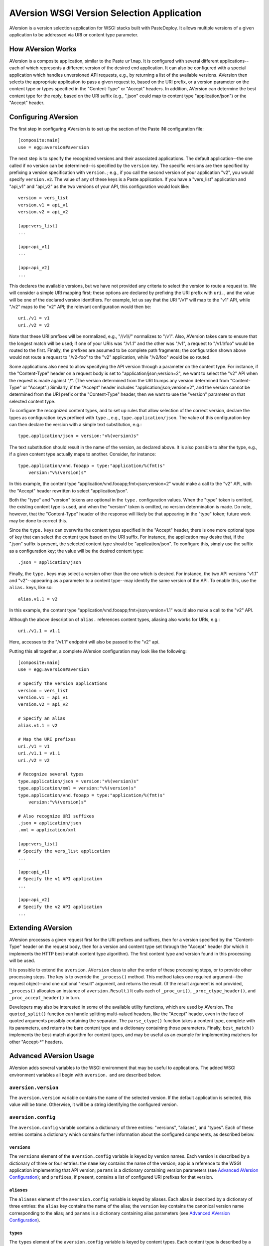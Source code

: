===========================================
AVersion WSGI Version Selection Application
===========================================

AVersion is a version selection application for WSGI stacks built with
PasteDeploy.  It allows multiple versions of a given application to be
addressed via URI or content type parameter.

How AVersion Works
==================

AVersion is a composite application, similar to the Paste ``urlmap``.
It is configured with several different applications--each of which
represents a different version of the desired end application.  It can
also be configured with a special application which handles
unversioned API requests, e.g., by returning a list of the available
versions.  AVersion then selects the appropriate application to pass a
given request to, based on the URI prefix, or a version parameter on
the content type or types specified in the "Content-Type" or "Accept"
headers.  In addition, AVersion can determine the best content type
for the reply, based on the URI suffix (e.g., ".json" could map to
content type "application/json") or the "Accept" header.

Configuring AVersion
====================

The first step in configuring AVersion is to set up the section of the
Paste INI configuration file::

    [composite:main]
    use = egg:aversion#aversion

The next step is to specify the recognized versions and their
associated applications.  The default application--the one called if
no version can be determined--is specified by the ``version`` key.
The specific versions are then specified by prefixing a version
specification with ``version.``; e.g., if you call the second version
of your application "v2", you would specify ``version.v2``.  The value
of any of these keys is a Paste application.  If you have a
"vers_list" application and "api_v1" and "api_v2" as the two versions
of your API, this configuration would look like::

    version = vers_list
    version.v1 = api_v1
    version.v2 = api_v2

    [app:vers_list]
    ...

    [app:api_v1]
    ...

    [app:api_v2]
    ...

This declares the available versions, but we have not provided any
criteria to select the version to route a request to.  We will
consider a simple URI mapping first; these options are declared by
prefixing the URI prefix with ``uri.``, and the value will be one of
the declared version identifiers.  For example, let us say that the
URI "/v1" will map to the "v1" API, while "/v2" maps to the "v2" API;
the relevant configuration would then be::

    uri./v1 = v1
    uri./v2 = v2

Note that these URI prefixes will be normalized, e.g., "//v1//"
normalizes to "/v1".  Also, AVersion takes care to ensure that the
longest match will be used; if one of your URIs was "/v1.1" and the
other was "/v1", a request to "/v1.1/foo" would be routed to the
first.  Finally, the prefixes are assumed to be complete path
fragments; the configuration shown above would not route a request to
"/v2-foo" to the "v2" application, while "/v2/foo" would be so routed.

Some applications also need to allow specifying the API version
through a parameter on the content type.  For instance, if the
"Content-Type" header on a request body is set to
"application/json;version=2", we want to select the "v2" API when the
request is made against "/".  (The version determined from the URI
trumps any version determined from "Content-Type" or "Accept".)
Similarly, if the "Accept" header includes
"application/json;version=2", and the version cannot be determined
from the URI prefix or the "Content-Type" header, then we want to use
the "version" parameter on that selected content type.

To configure the recognized content types, and to set up rules that
allow selection of the correct version, declare the types as
configuration keys prefixed with ``type.``, e.g.,
``type.application/json``.  The value of this configuration key can
then declare the version with a simple text substitution, e.g.::

    type.application/json = version:"v%(version)s"

The text substitution should result in the name of the version, as
declared above.  It is also possible to alter the type, e.g., if a
given content type actually maps to another.  Consider, for instance::

    type.application/vnd.fooapp = type:"application/%(fmt)s"
        version:"v%(version)s"

In this example, the content type
"application/vnd.fooapp;fmt=json;version=2" would make a call to the
"v2" API, with the "Accept" header rewritten to select
"application/json".

Both the "type" and "version" tokens are optional in the ``type.``
configuration values.  When the "type" token is omitted, the existing
content type is used, and when the "version" token is omitted, no
version determination is made.  Do note, however, that the
"Content-Type" header of the response will likely be that appearing in
the "type" token; future work may be done to correct this.

Since the ``type.`` keys can overwrite the content types specified in
the "Accept" header, there is one more optional type of key that can
select the content type based on the URI suffix.  For instance, the
application may desire that, if the ".json" suffix is present, the
selected content type should be "application/json".  To configure
this, simply use the suffix as a configuration key; the value will be
the desired content type::

    .json = application/json

Finally, the ``type.`` keys may select a version other than the one
which is desired.  For instance, the two API versions "v1.1" and
"v2"--appearing as a parameter to a content type--may identify the
same version of the API.  To enable this, use the ``alias.`` keys,
like so::

    alias.v1.1 = v2

In this example, the content type
"application/vnd.fooapp;fmt=json;version=1.1" would also make a call
to the "v2" API.

Although the above description of ``alias.`` references content types,
aliasing also works for URIs, e.g.::

    uri./v1.1 = v1.1

Here, accesses to the "/v1.1" endpoint will also be passed to the "v2"
api.

Putting this all together, a complete AVersion configuration may look
like the following::

    [composite:main]
    use = egg:aversion#aversion

    # Specify the version applications
    version = vers_list
    version.v1 = api_v1
    version.v2 = api_v2

    # Specify an alias
    alias.v1.1 = v2

    # Map the URI prefixes
    uri./v1 = v1
    uri./v1.1 = v1.1
    uri./v2 = v2

    # Recognize several types
    type.application/json = version:"v%(version)s"
    type.application/xml = version:"v%(version)s"
    type.application/vnd.fooapp = type:"application/%(fmt)s"
        version:"v%(version)s"

    # Also recognize URI suffixes
    .json = application/json
    .xml = application/xml

    [app:vers_list]
    # Specify the vers_list application
    ...

    [app:api_v1]
    # Specify the v1 API application
    ...

    [app:api_v2]
    # Specify the v2 API application
    ...

Extending AVersion
==================

AVersion processes a given request first for the URI prefixes and
suffixes, then for a version specified by the "Content-Type" header on
the request body, then for a version and content type set through the
"Accept" header (for which it implements the HTTP best-match content
type algorithm).  The first content type and version found in this
processing will be used.

It is possible to extend the ``aversion.AVersion`` class to alter the
order of these processing steps, or to provide other processing
steps.  The key is to override the ``_process()`` method.  This method
takes one required argument--the request object--and one optional
"result" argument, and returns the result.  (If the result argument is
not provided, ``_process()`` allocates an instance of
``aversion.Result``.)  It calls each of ``_proc_uri()``,
``_proc_ctype_header()``, and ``_proc_accept_header()`` in turn.

Developers may also be interested in some of the available utility
functions, which are used by AVersion.  The ``quoted_split()``
function can handle splitting multi-valued headers, like the "Accept"
header, even in the face of quoted arguments possibly containing the
separator.  The ``parse_ctype()`` function takes a content type,
complete with its parameters, and returns the bare content type and a
dictionary containing those parameters.  Finally, ``best_match()``
implements the best-match algorithm for content types, and may be
useful as an example for implementing matchers for other "Accept-*"
headers.

Advanced AVersion Usage
=======================

AVersion adds several variables to the WSGI environment that may be
useful to applications.  The added WSGI environment variables all
begin with ``aversion.`` and are described below.

``aversion.version``
--------------------

The ``aversion.version`` variable contains the name of the selected
version.  If the default application is selected, this value will be
``None``.  Otherwise, it will be a string identifying the configured
version.

``aversion.config``
-------------------

The ``aversion.config`` variable contains a dictionary of three
entries: "versions", "aliases", and "types".  Each of these entries
contains a dictionary which contains further information about the
configured components, as described below.

``versions``
~~~~~~~~~~~~

The ``versions`` element of the ``aversion.config`` variable is keyed
by version names.  Each version is described by a dictionary of three
or four entries: the ``name`` key contains the name of the version;
``app`` is a reference to the WSGI application implementing that API
version; ``params`` is a dictionary containing version parameters (see
`Advanced AVersion Configuration`_); and ``prefixes``, if present,
contains a list of configured URI prefixes for that version.

``aliases``
~~~~~~~~~~~

The ``aliases`` element of the ``aversion.config`` variable is keyed
by aliases.  Each alias is described by a dictionary of three entries:
the ``alias`` key contains the name of the alias; the ``version`` key
contains the canonical version name corresponding to the alias; and
``params`` is a dictionary containing alias parameters (see `Advanced
AVersion Configuration`_).

``types``
~~~~~~~~~

The ``types`` element of the ``aversion.config`` variable is keyed by
content types.  Each content type is described by a dictionary of two
or three entries: the ``name`` key contains the name of the content
type; the ``params`` key is a dictionary containing content type
parameters (see `Advanced AVersion Configuration`_); and ``suffixes``,
if present, contains a list of configured URI suffixes for that type.

Examples
~~~~~~~~

What follows is an example of the value of ``aversion.config``, as it
would appear if the above example configuration was used; note that
``params`` is an empty dictionary in all cases (`Advanced AVersion
Configuration`_ covers parameters for versions, aliases, and content
types in more detail)::

    {
        'versions': {
            'v1': {
                'name': 'v1',
                'app': <Python callable>,
                'params': {},
                'prefixes': ['/v1'],
            },
            'v2': {
                'name': 'v2',
                'app': <Python callable>,
                'params': {},
                'prefixes': ['/v2'],
            },
        },
        'aliases': {
            'v1.1': {
                'alias': 'v1.1',
                'version': 'v2',
                'params': {},
            },
        },
        'types': {
            'application/json': {
                'name': 'application/json',
                'params': {},
                'suffixes': ['.json'],
            },
            'application/xml': {
                'name': 'application/xml',
                'params': {},
                'suffixes': ['.xml'],
            },
            'application/vnd.fooapp': {
                'name': 'application/vnd.fooapp',
                'params': {},
            },
        },
    }

It is also worth noting that the type "application/vnd.fooapp" has no
configured suffixes, and so the ``suffixes`` key is omitted from its
description.  Similarly, if a version was declared for which there was
no corresponding URI prefix, that version would not have a
``prefixes`` key.

Variables Associated with the "Content-Type" Header
---------------------------------------------------

There are three variables associated with the "Content-Type" header.
They are only set if a "Content-Type" header is set on the request,
and is matched by a type rule, and are described below.

``aversion.request_type``
    This is the final content type for the body of the request, after
    transformation by the type rule.  This value will also be used to
    overwrite the "Content-Type" header.

``aversion.orig_request_type``
    This is the name of the matching type rule.

``aversion.content_type``
    This will be the original value of the "Content-Type" header.

Variables Associated with the "Accept" Header
---------------------------------------------

There are three variables associated with the "Accept" header.  They
are set if the requested content type can be determined.  The
requested content type may be determined from a URI suffix or from the
contents of the "Accept" header, and are described below.

``aversion.response_type``
    This is the final content type requested by the client, after
    transformation by the type rule.  This value will also be used to
    overwrite the "Accept" header.

``aversion.orig_response_type``
    This is the name of the matching type rule.  If the content type
    was determined from a URI suffix, this value will be ``None``.

``aversion.accept``
    This will be the original value of the "Accept" header.  If none
    was present in the request (e.g., if the requested content type
    was determined from a URI suffix rule), this value will be
    ``None``.

Advanced AVersion Configuration
===============================

The discussion about the ``aversion.config`` WSGI environment variable
referred to parameters on versions, aliases, and content types.  These
parameters are specifically for the benefit of applications, and are
ignored by AVersion; they can be used for communicating important
information about the configured versions, aliases, and content types
to the applications, particularly the default application.

To configure parameters on versions, simply add 'key="value"' after
the version application name, e.g.::

    version.v1 = api_v1 key1="value1" key2="value2"

For aliases, the syntax is similar::

    alias.v1.1 = v2 key1="value1" key2="value2"

The syntax is a little more complex for content type rules; the
'key="value"' tokens must be prefixed with "param:", e.g.::

    type.application/json = version:"v%(version)s"
        param:key1="value1" param:key2="value2"

Note that all values must be quoted.  Both double quotes and single
quotes are acceptable quote characters, and it is safe to include
spaces within the quoted text.

There is one more advanced configuration topic.  By default, AVersion
overwrites the "Accept" and "Content-Type" headers.  Since the
information it would use for this overwriting is available in the WSGI
environment, it is possible to disable this behavior by setting the
``overwrite_headers`` configuration key to "off".  (Recognized values
are: "false", "f", "off", "no", "disable", and "0"; "true", "t", "on",
"yes", "enable", and any non-zero integer are recognized as "on", the
default value for ``overwrite_headers``.)
